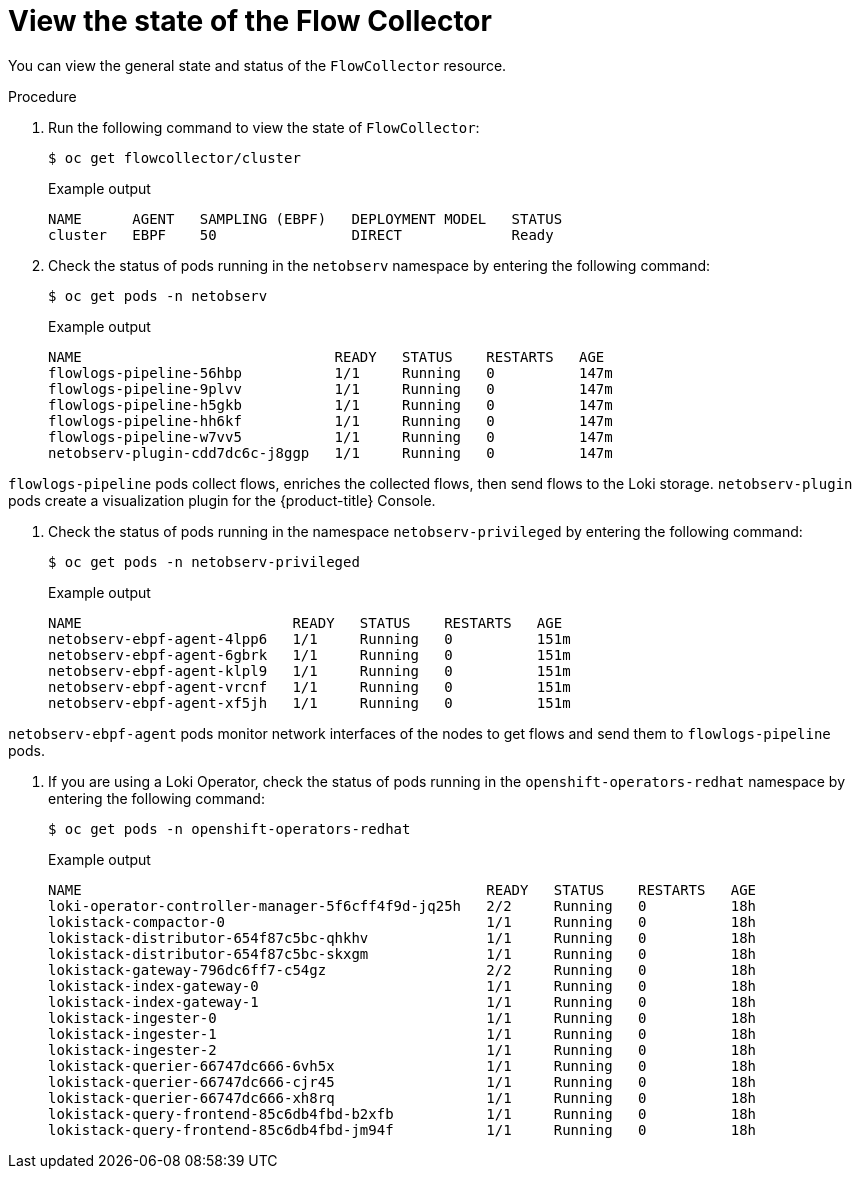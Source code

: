 // Module included in the following assemblies:
// * networking/network_observability/understanding-network-observability-operator.adoc

:_content-type: PROCEDURE
[id="nw-network-observability-operator_{context}"]
= View the state of the Flow Collector

You can view the general state and status of the `FlowCollector` resource. 

.Procedure

. Run the following command to view the state of `FlowCollector`:
+
[source,terminal]
----
$ oc get flowcollector/cluster
----
+
.Example output
----
NAME      AGENT   SAMPLING (EBPF)   DEPLOYMENT MODEL   STATUS
cluster   EBPF    50                DIRECT             Ready
----

. Check the status of pods running in the `netobserv` namespace by entering the following command:
+
[source,terminal]
----
$ oc get pods -n netobserv
----
+
.Example output
----
NAME                              READY   STATUS    RESTARTS   AGE
flowlogs-pipeline-56hbp           1/1     Running   0          147m
flowlogs-pipeline-9plvv           1/1     Running   0          147m
flowlogs-pipeline-h5gkb           1/1     Running   0          147m
flowlogs-pipeline-hh6kf           1/1     Running   0          147m
flowlogs-pipeline-w7vv5           1/1     Running   0          147m
netobserv-plugin-cdd7dc6c-j8ggp   1/1     Running   0          147m
----

`flowlogs-pipeline` pods collect flows, enriches the collected flows, then send flows to the Loki storage.
`netobserv-plugin` pods create a visualization plugin for the {product-title} Console.

. Check the status of pods running in the namespace `netobserv-privileged` by entering the following command:
+
[source,terminal]
----
$ oc get pods -n netobserv-privileged
----
+
.Example output
----
NAME                         READY   STATUS    RESTARTS   AGE
netobserv-ebpf-agent-4lpp6   1/1     Running   0          151m
netobserv-ebpf-agent-6gbrk   1/1     Running   0          151m
netobserv-ebpf-agent-klpl9   1/1     Running   0          151m
netobserv-ebpf-agent-vrcnf   1/1     Running   0          151m
netobserv-ebpf-agent-xf5jh   1/1     Running   0          151m
----

`netobserv-ebpf-agent` pods monitor network interfaces of the nodes to get flows and send them to `flowlogs-pipeline` pods.

. If you are using a Loki Operator, check the status of pods running in the `openshift-operators-redhat` namespace by entering the following command:
+
[source,terminal]
----
$ oc get pods -n openshift-operators-redhat
----
+
.Example output
----
NAME                                                READY   STATUS    RESTARTS   AGE
loki-operator-controller-manager-5f6cff4f9d-jq25h   2/2     Running   0          18h
lokistack-compactor-0                               1/1     Running   0          18h
lokistack-distributor-654f87c5bc-qhkhv              1/1     Running   0          18h
lokistack-distributor-654f87c5bc-skxgm              1/1     Running   0          18h
lokistack-gateway-796dc6ff7-c54gz                   2/2     Running   0          18h
lokistack-index-gateway-0                           1/1     Running   0          18h
lokistack-index-gateway-1                           1/1     Running   0          18h
lokistack-ingester-0                                1/1     Running   0          18h
lokistack-ingester-1                                1/1     Running   0          18h
lokistack-ingester-2                                1/1     Running   0          18h
lokistack-querier-66747dc666-6vh5x                  1/1     Running   0          18h
lokistack-querier-66747dc666-cjr45                  1/1     Running   0          18h
lokistack-querier-66747dc666-xh8rq                  1/1     Running   0          18h
lokistack-query-frontend-85c6db4fbd-b2xfb           1/1     Running   0          18h
lokistack-query-frontend-85c6db4fbd-jm94f           1/1     Running   0          18h
----